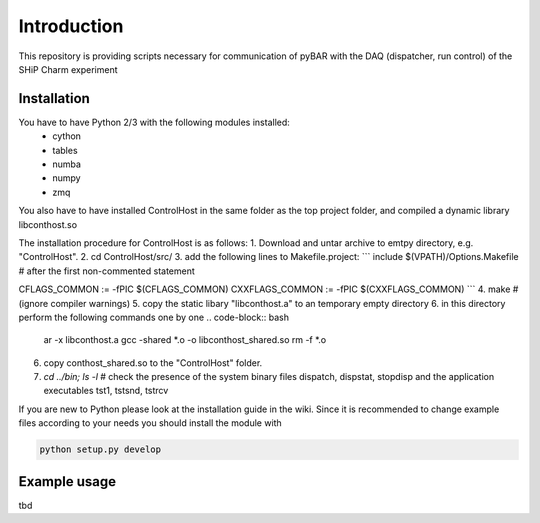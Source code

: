 ===============================================
Introduction
===============================================

This repository is providing scripts necessary for communication of pyBAR with the DAQ (dispatcher, run control) of the SHiP Charm experiment

Installation
============
You have to have Python 2/3 with the following modules installed:
  - cython
  - tables
  - numba
  - numpy
  - zmq
 
You also have to have installed ControlHost in the same folder as the top project folder, and compiled a dynamic library libconthost.so

The installation procedure for ControlHost is as follows:
1. Download and untar archive to emtpy directory, e.g. "ControlHost".
2. cd ControlHost/src/
3. add the following lines to Makefile.project:
```
include $(VPATH)/Options.Makefile  # after the first non-commented statement

CFLAGS_COMMON := -fPIC $(CFLAGS_COMMON)
CXXFLAGS_COMMON := -fPIC $(CXXFLAGS_COMMON)
```
4. make # (ignore compiler warnings)
5. copy the static libary "libconthost.a" to an temporary empty directory
6. in this directory perform the following commands one by one
.. code-block:: bash
		ar -x libconthost.a
		gcc -shared *.o -o libconthost_shared.so
		rm -f *.o

6. copy conthost_shared.so to the "ControlHost" folder.
7. `cd ../bin; ls -l`  # check the presence of the system binary files dispatch, dispstat, stopdisp and the application executables tst1, tstsnd, tstrcv

	
If you are new to Python please look at the installation guide in the wiki.
Since it is recommended to change example files according to your needs you should install the module with

.. code-block:: bash

   python setup.py develop


Example usage
==============
tbd


